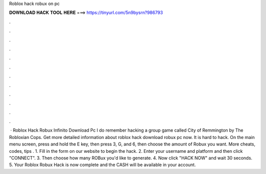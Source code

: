 Roblox hack robux on pc

𝐃𝐎𝐖𝐍𝐋𝐎𝐀𝐃 𝐇𝐀𝐂𝐊 𝐓𝐎𝐎𝐋 𝐇𝐄𝐑𝐄 ===> https://tinyurl.com/5n9bysrn?986793

.

.

.

.

.

.

.

.

.

.

.

.

 · Roblox Hack Robux Infinito Download Pc I do remember hacking a group game called City of Remmington by The Robloxian Cops. Get more detailed information about roblox hack download robux pc now. It is hard to hack. On the main menu screen, press and hold the E key, then press 3, G, and 6, then choose the amount of Robux you want. More cheats, codes, tips . 1. Fill in the form on our website to begin the hack. 2. Enter your username and platform and then click "CONNECT". 3. Then choose how many ROBux you'd like to generate. 4. Now click "HACK NOW" and wait 30 seconds. 5. Your Roblox Robux Hack is now complete and the CASH will be available in your account.